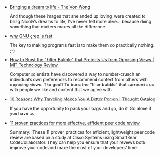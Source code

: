 #+BEGIN_COMMENT
.. link:
.. description:
.. tags: bookmarks
.. date: 2013/12/04 02:11:49
.. title: Bookmarks [2013-12-04]
.. slug: bookmarks-2013-12-04
.. category: bookmarks
#+END_COMMENT


- [[http://www.vonwong.com/blog/bringing-a-dream-to-life/][Bringing a dream to life - The Von Wong]]
  
  And though these images that she ended up loving, were created to
  bring Nicole’s dreams to life, I’ve never felt more alive… because
  doing something that matters makes all the difference.

- [[http://lists.freebsd.org/pipermail/freebsd-current/2010-August/019310.html][why GNU grep is fast]]
  
  The key to making programs fast is to make them do practically
  nothing. ;-)

- [[http://www.technologyreview.com/view/522111/how-to-burst-the-filter-bubble-that-protects-us-from-opposing-views/][How to Burst the "Filter Bubble" that Protects Us from Opposing Views | MIT Technology Review]]
  
  Computer scientists have discovered a way to number-crunch an
  individual’s own preferences to recommend content from others with
  opposing views. The goal? To burst the “filter bubble” that
  surrounds us with people we like and content that we agree with.

- [[http://thoughtcatalog.com/scott-percelay/2013/10/10-reasons-why-traveling-makes-you-a-better-person/][10 Reasons Why Traveling Makes You A Better Person | Thought Catalog]]
  
  If you have the opportunity to pack your bags and go, do it. Go
  alone if you have to.

- [[http://www.ibm.com/developerworks/rational/library/11-proven-practices-for-peer-review/][11 proven practices for more effective, efficient peer code review]]
  
  Summary:  These 11 proven practices for efficient, lightweight peer
  code review are based on a study at Cisco Systems using SmartBear
  CodeCollaborator. They can help you ensure that your reviews both
  improve your code and make the most of your developers' time.
